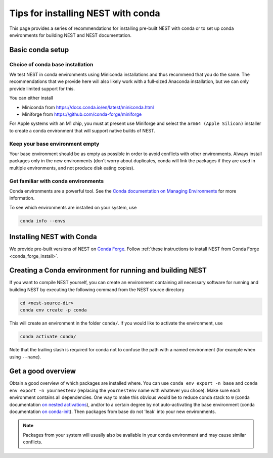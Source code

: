 .. _conda_tips:

Tips for installing NEST with conda
===================================

This page provides a series of recommendations for installing pre-built NEST with
conda or to set up conda environments for building NEST and NEST documentation.


Basic conda setup
-----------------

Choice of conda base installation
~~~~~~~~~~~~~~~~~~~~~~~~~~~~~~~~~

We test NEST in conda environments using Miniconda installations and thus recommend
that you do the same. The recommendations that we provide here will also likely work with a
full-sized Anaconda installation, but we can only provide limited support for this.

You can either install

- Miniconda from `<https://docs.conda.io/en/latest/miniconda.html>`_
- Miniforge from `<https://github.com/conda-forge/miniforge>`_

For Apple systems with an M1 chip, you must at present use Miniforge and
select the ``arm64 (Apple Silicon)`` installer to create a conda environment
that will support native builds of NEST.


Keep your base environment empty
~~~~~~~~~~~~~~~~~~~~~~~~~~~~~~~~

Your base environment should be as empty as possible in order to avoid
conflicts with other environments. Always install packages only in the new
environments (don't worry about duplicates, conda will link the packages
if they are used in multiple environments, and not produce disk eating copies).


Get familiar with conda environments
~~~~~~~~~~~~~~~~~~~~~~~~~~~~~~~~~~~~

Conda environments are a powerful tool. See the `Conda documentation on Managing Environments
<https://docs.conda.io/projects/conda/en/latest/user-guide/tasks/manage-environments.html>`_
for more information.

To see which environments are installed on your system, use

.. code:: sh

   conda info --envs


Installing NEST with Conda
--------------------------

We provide pre-built versions of NEST on `Conda Forge <https://anaconda.org/conda-forge/nest-simulator/files>`_.
Follow :ref:`these instructions to install NEST from Conda Forge <conda_forge_install>`.


Creating a Conda environment for running and building NEST
----------------------------------------------------------

If you want to compile NEST yourself, you can create an environment containing all necessary
software for running and building NEST by executing the following command from the NEST source directory

.. code:: sh

   cd <nest-source-dir>
   conda env create -p conda

This will create an environment in the folder ``conda/``. If you would like to activate the environment, use

.. code:: sh

   conda activate conda/

Note that the trailing slash is required for conda not to confuse the path with a named environment (for example when
using ``--name``).


Get a good overview
-------------------

Obtain a good overview of which packages are installed where. You can use
``conda env export -n base`` and ``conda env export -n yournestenv``
(replacing the ``yournestenv`` name with whatever you chose). Make
sure each environment contains all dependencies. One way to make
this obvious would be to reduce conda stack to ``0`` (conda documentation
`on nested activations  <https://docs.conda.io/projects/conda/en/latest/user-guide/tasks/manage-environments.html#nested-activation>`_),
and/or to a certain degree by not auto-activating the base environment (conda documentation
`on conda-init <https://docs.conda.io/projects/conda/en/latest/user-guide/tasks/manage-environments.html#conda-init>`_).
Then packages from base do not 'leak' into your new environments.

.. note::
   Packages from your system will usually also be available in your conda
   environment and may cause similar conflicts.
